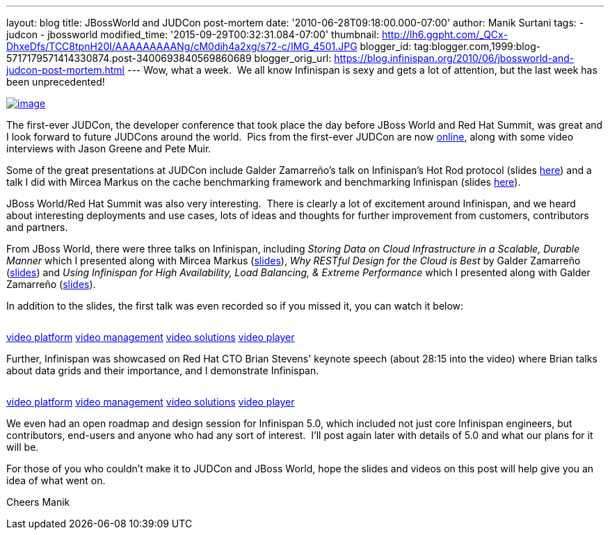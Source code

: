 ---
layout: blog
title: JBossWorld and JUDCon post-mortem
date: '2010-06-28T09:18:00.000-07:00'
author: Manik Surtani
tags:
- judcon
- jbossworld
modified_time: '2015-09-29T00:32:31.084-07:00'
thumbnail: http://lh6.ggpht.com/_QCx-DhxeDfs/TCC8tpnH20I/AAAAAAAAANg/cM0dih4a2xg/s72-c/IMG_4501.JPG
blogger_id: tag:blogger.com,1999:blog-5717179571414330874.post-3400693840569860689
blogger_orig_url: https://blog.infinispan.org/2010/06/jbossworld-and-judcon-post-mortem.html
---
Wow, what a week.  We all know Infinispan is sexy and gets a lot of
attention, but the last week has been unprecedented!


http://lh6.ggpht.com/_QCx-DhxeDfs/TCC8tpnH20I/AAAAAAAAANg/cM0dih4a2xg/s1600/IMG_4501.JPG[image:http://lh6.ggpht.com/_QCx-DhxeDfs/TCC8tpnH20I/AAAAAAAAANg/cM0dih4a2xg/s320/IMG_4501.JPG[image]]

The first-ever JUDCon, the developer conference that took place the day
before JBoss World and Red Hat Summit, was great and I look forward to
future JUDCons around the world.  Pics from the first-ever JUDCon are
now http://www.jboss.org/events/JUDCon.html[online], along with some
video interviews with Jason Greene and Pete Muir.

Some of the great presentations at JUDCon include Galder Zamarreño's
talk on Infinispan's Hot Rod protocol (slides
https://www.jboss.org/dms/judcon/presentations/JUDCon2010_HotRodProtocolinInfinispan.pdf[here])
and a talk I did with Mircea Markus on the cache benchmarking framework
and benchmarking Infinispan (slides
https://www.jboss.org/dms/judcon/presentations/JUDCon2010_BenchmarkingAndTestingInfinispan.pdf[here]).

JBoss World/Red Hat Summit was also very interesting.  There is clearly
a lot of excitement around Infinispan, and we heard about interesting
deployments and use cases, lots of ideas and thoughts for further
improvement from customers, contributors and partners.

From JBoss World, there were three talks on Infinispan,
including _Storing Data on Cloud Infrastructure in a Scalable, Durable
Manner_ which I presented along with Mircea Markus
(http://www.redhat.com/promo/summit/2010/presentations/cloud/wed/msurtani-2-storing-data/msurtani-2-storing.pdf[slides]), _Why
RESTful Design for the Cloud is Best_ by Galder Zamarreño
(http://www.redhat.com/promo/summit/2010/presentations/cloud/fri/galder-945-why-RESTful/RestfulDesignJBWRH2010.pdf[slides])
and _Using Infinispan for High Availability, Load Balancing, & Extreme
Performance_ which I presented along with Galder Zamarreño
(http://www.redhat.com/promo/summit/2010/presentations/jbossworld/developer-insights/thurs/msurtani-1130-infinispan/Using-Infinispan-for-High-Availability-Load-Balancing-Extreme-Performance.pdf[slides]).

In addition to the slides, the first talk was even recorded so if you
missed it, you can watch it below:

image:http://counters.gigya.com/wildfire/IMP/CXNID=2000002.0NXC/bT*xJmx*PTEyNzc3NDEyNDk*OTUmcHQ9MTI3Nzc*MTQyMjA2NSZwPTE5ODY4MSZkPTBfNXN6N21wdmImZz*yJm89ZTgwOTEyMThk/YTk3NGY4MjhjM2U2ZTdlYjk4NDNlMWImb2Y9MA==.gif[image,width=0,height=0]

http://corp.kaltura.com[video platform]
http://corp.kaltura.com/technology/video_management[video management]
http://corp.kaltura.com/solutions/overview[video solutions]
http://corp.kaltura.com/technology/video_player[video player]



Further, Infinispan was showcased on Red Hat CTO Brian Stevens' keynote
speech (about 28:15 into the video) where Brian talks about data grids
and their importance, and I demonstrate Infinispan.

image:http://counters.gigya.com/wildfire/IMP/CXNID=2000002.0NXC/bT*xJmx*PTEyNzc3NDE3MTczMjImcHQ9MTI3Nzc*MTcyMDEyNCZwPTE5ODY4MSZkPTBfbmZ2MmszNmomZz*yJm89ZTgwOTEyMThk/YTk3NGY4MjhjM2U2ZTdlYjk4NDNlMWImb2Y9MA==.gif[image,width=0,height=0]

http://corp.kaltura.com[video platform]
http://corp.kaltura.com/technology/video_management[video management]
http://corp.kaltura.com/solutions/overview[video solutions]
http://corp.kaltura.com/technology/video_player[video player]



We even had an open roadmap and design session for Infinispan 5.0, which
included not just core Infinispan engineers, but contributors, end-users
and anyone who had any sort of interest.  I'll post again later with
details of 5.0 and what our plans for it will be.

For those of you who couldn't make it to JUDCon and JBoss World, hope
the slides and videos on this post will help give you an idea of what
went on.

Cheers
Manik
